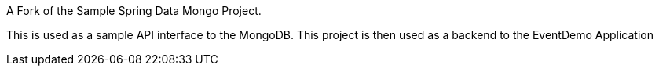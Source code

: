 A Fork of the Sample Spring Data Mongo Project.

This is used as a sample API interface to the MongoDB. This project is then used as a backend to the EventDemo Application
